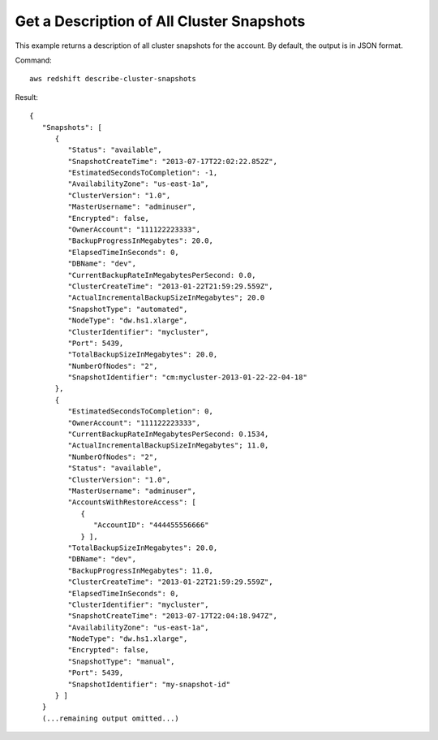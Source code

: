 Get a Description of All Cluster Snapshots
------------------------------------------

This example returns a description of all cluster snapshots for the
account.  By default, the output is in JSON format.

Command::

   aws redshift describe-cluster-snapshots

Result::

    {
       "Snapshots": [
          {
             "Status": "available",
             "SnapshotCreateTime": "2013-07-17T22:02:22.852Z",
             "EstimatedSecondsToCompletion": -1,
             "AvailabilityZone": "us-east-1a",
             "ClusterVersion": "1.0",
             "MasterUsername": "adminuser",
             "Encrypted": false,
             "OwnerAccount": "111122223333",
             "BackupProgressInMegabytes": 20.0,
             "ElapsedTimeInSeconds": 0,
             "DBName": "dev",
             "CurrentBackupRateInMegabytesPerSecond: 0.0,
             "ClusterCreateTime": "2013-01-22T21:59:29.559Z",
             "ActualIncrementalBackupSizeInMegabytes"; 20.0
             "SnapshotType": "automated",
             "NodeType": "dw.hs1.xlarge",
             "ClusterIdentifier": "mycluster",
             "Port": 5439,
             "TotalBackupSizeInMegabytes": 20.0,
             "NumberOfNodes": "2",
             "SnapshotIdentifier": "cm:mycluster-2013-01-22-22-04-18"
          },
          {
             "EstimatedSecondsToCompletion": 0,
             "OwnerAccount": "111122223333",
             "CurrentBackupRateInMegabytesPerSecond: 0.1534,
             "ActualIncrementalBackupSizeInMegabytes"; 11.0,
             "NumberOfNodes": "2",
             "Status": "available",
             "ClusterVersion": "1.0",
             "MasterUsername": "adminuser",
             "AccountsWithRestoreAccess": [
                {
                   "AccountID": "444455556666"
                } ],
             "TotalBackupSizeInMegabytes": 20.0,
             "DBName": "dev",
             "BackupProgressInMegabytes": 11.0,
             "ClusterCreateTime": "2013-01-22T21:59:29.559Z",
             "ElapsedTimeInSeconds": 0,
             "ClusterIdentifier": "mycluster",
             "SnapshotCreateTime": "2013-07-17T22:04:18.947Z",
             "AvailabilityZone": "us-east-1a",
             "NodeType": "dw.hs1.xlarge",
             "Encrypted": false,
             "SnapshotType": "manual",
             "Port": 5439,
             "SnapshotIdentifier": "my-snapshot-id"
          } ]
       }
       (...remaining output omitted...)


